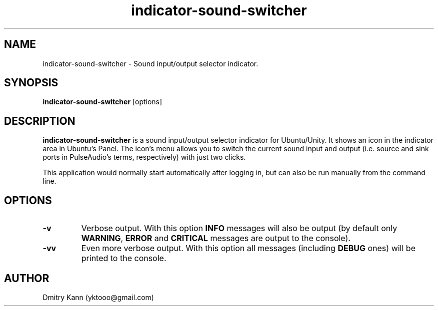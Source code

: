.TH indicator-sound-switcher 1 2016-09-28 "" ""
.SH NAME
indicator-sound-switcher \- Sound input/output selector indicator.
.SH SYNOPSIS
.BR indicator-sound-switcher " [options]"
.SH DESCRIPTION
.B indicator-sound-switcher
is a sound input/output selector indicator for Ubuntu/Unity. It shows an icon
in the indicator area in Ubuntu's Panel. The icon's menu allows you to switch
the current sound input and output (i.e. source and sink ports in PulseAudio's
terms, respectively) with just two clicks.

This application would normally start automatically after logging in, but can
also be run manually from the command line.
.SH OPTIONS
.TP
.BR \-v
Verbose output. With this option \fBINFO\fP messages will also be output (by
default only \fBWARNING\fP, \fBERROR\fP and \fBCRITICAL\fP messages are output
to the console).
.TP
.BR \-vv
Even more verbose output. With this option all messages (including \fBDEBUG\fP
ones) will be printed to the console.
.SH AUTHOR
Dmitry Kann (yktooo@gmail.com)
